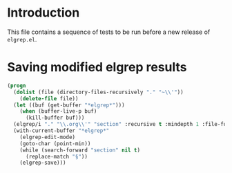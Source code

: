 * Introduction

This file contains a sequence of tests to be run before a new release of ~elgrep.el~.

* Saving modified elgrep results

#+begin_src emacs-lisp
(progn
  (dolist (file (directory-files-recursively "." "~\\'"))
    (delete-file file))
  (let ((buf (get-buffer "*elgrep*")))
    (when (buffer-live-p buf)
      (kill-buffer buf)))
  (elgrep/i "." "\\.org\\'" "section" :recursive t :mindepth 1 :file-fun (lambda (name) (concat name ".~100~")))
  (with-current-buffer "*elgrep*"
    (elgrep-edit-mode)
    (goto-char (point-min))
    (while (search-forward "section" nil t)
      (replace-match "§"))
    (elgrep-save)))
#+end_src

#+RESULTS:
